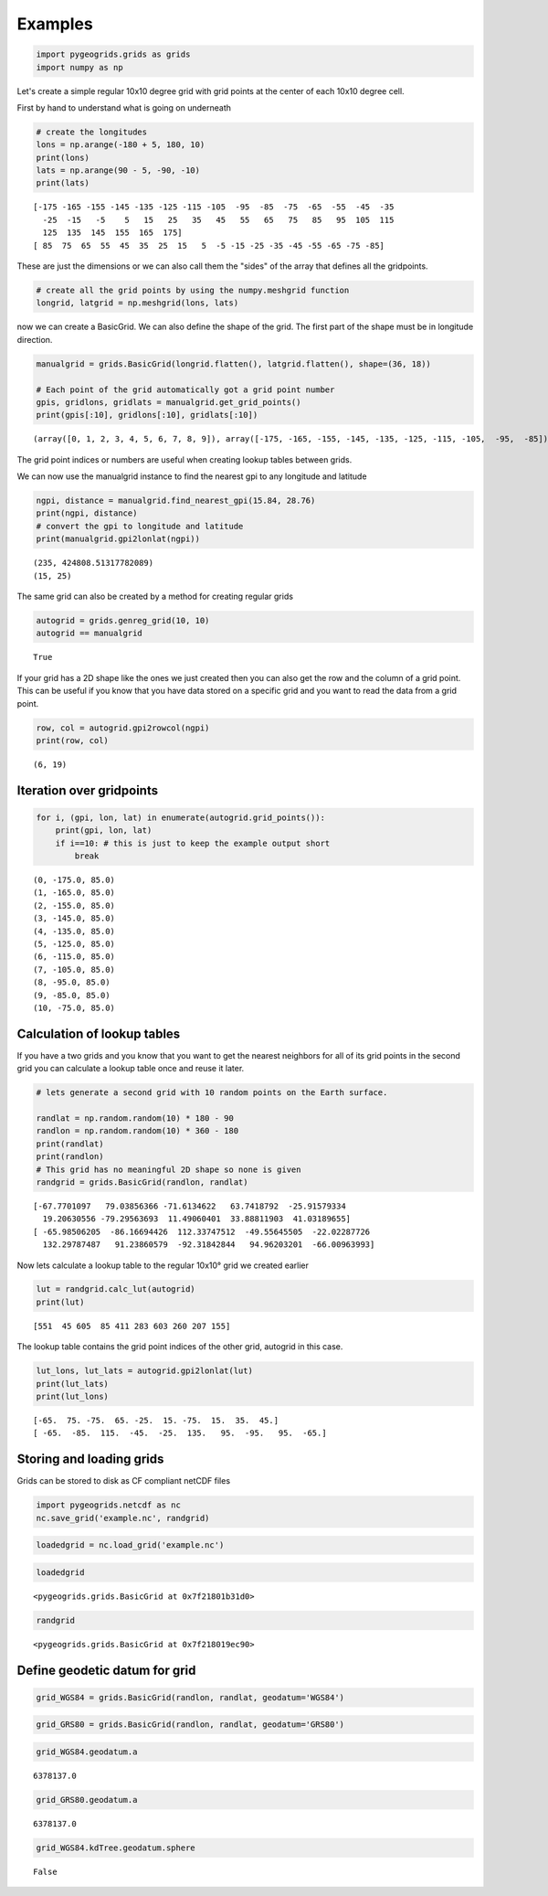 
Examples
========

.. code:: python

    import pygeogrids.grids as grids
    import numpy as np

Let's create a simple regular 10x10 degree grid with grid points at the
center of each 10x10 degree cell.

First by hand to understand what is going on underneath

.. code:: python

    # create the longitudes
    lons = np.arange(-180 + 5, 180, 10)
    print(lons)
    lats = np.arange(90 - 5, -90, -10)
    print(lats)


.. parsed-literal::

    [-175 -165 -155 -145 -135 -125 -115 -105  -95  -85  -75  -65  -55  -45  -35
      -25  -15   -5    5   15   25   35   45   55   65   75   85   95  105  115
      125  135  145  155  165  175]
    [ 85  75  65  55  45  35  25  15   5  -5 -15 -25 -35 -45 -55 -65 -75 -85]


These are just the dimensions or we can also call them the "sides" of
the array that defines all the gridpoints.

.. code:: python

    # create all the grid points by using the numpy.meshgrid function
    longrid, latgrid = np.meshgrid(lons, lats)

now we can create a BasicGrid. We can also define the shape of the grid.
The first part of the shape must be in longitude direction.

.. code:: python

    manualgrid = grids.BasicGrid(longrid.flatten(), latgrid.flatten(), shape=(36, 18))
    
    # Each point of the grid automatically got a grid point number
    gpis, gridlons, gridlats = manualgrid.get_grid_points()
    print(gpis[:10], gridlons[:10], gridlats[:10])


.. parsed-literal::

    (array([0, 1, 2, 3, 4, 5, 6, 7, 8, 9]), array([-175, -165, -155, -145, -135, -125, -115, -105,  -95,  -85]), array([85, 85, 85, 85, 85, 85, 85, 85, 85, 85]))


The grid point indices or numbers are useful when creating lookup tables
between grids.

We can now use the manualgrid instance to find the nearest gpi to any
longitude and latitude

.. code:: python

    ngpi, distance = manualgrid.find_nearest_gpi(15.84, 28.76)
    print(ngpi, distance)
    # convert the gpi to longitude and latitude
    print(manualgrid.gpi2lonlat(ngpi))


.. parsed-literal::

    (235, 424808.51317782089)
    (15, 25)


The same grid can also be created by a method for creating regular grids

.. code:: python

    autogrid = grids.genreg_grid(10, 10)
    autogrid == manualgrid




.. parsed-literal::

    True



If your grid has a 2D shape like the ones we just created then you can
also get the row and the column of a grid point. This can be useful if
you know that you have data stored on a specific grid and you want to
read the data from a grid point.

.. code:: python

    row, col = autogrid.gpi2rowcol(ngpi)
    print(row, col)


.. parsed-literal::

    (6, 19)


Iteration over gridpoints
-------------------------

.. code:: python

    for i, (gpi, lon, lat) in enumerate(autogrid.grid_points()):
        print(gpi, lon, lat)
        if i==10: # this is just to keep the example output short
            break


.. parsed-literal::

    (0, -175.0, 85.0)
    (1, -165.0, 85.0)
    (2, -155.0, 85.0)
    (3, -145.0, 85.0)
    (4, -135.0, 85.0)
    (5, -125.0, 85.0)
    (6, -115.0, 85.0)
    (7, -105.0, 85.0)
    (8, -95.0, 85.0)
    (9, -85.0, 85.0)
    (10, -75.0, 85.0)


Calculation of lookup tables
----------------------------

If you have a two grids and you know that you want to get the nearest
neighbors for all of its grid points in the second grid you can
calculate a lookup table once and reuse it later.

.. code:: python

    # lets generate a second grid with 10 random points on the Earth surface.
    
    randlat = np.random.random(10) * 180 - 90
    randlon = np.random.random(10) * 360 - 180
    print(randlat)
    print(randlon)
    # This grid has no meaningful 2D shape so none is given
    randgrid = grids.BasicGrid(randlon, randlat)


.. parsed-literal::

    [-67.7701097   79.03856366 -71.6134622   63.7418792  -25.91579334
      19.20630556 -79.29563693  11.49060401  33.88811903  41.03189655]
    [ -65.98506205  -86.16694426  112.33747512  -49.55645505  -22.02287726
      132.29787487   91.23860579  -92.31842844   94.96203201  -66.00963993]


Now lets calculate a lookup table to the regular 10x10° grid we created
earlier

.. code:: python

    lut = randgrid.calc_lut(autogrid)
    print(lut)


.. parsed-literal::

    [551  45 605  85 411 283 603 260 207 155]


The lookup table contains the grid point indices of the other grid,
autogrid in this case.

.. code:: python

    lut_lons, lut_lats = autogrid.gpi2lonlat(lut)
    print(lut_lats)
    print(lut_lons)


.. parsed-literal::

    [-65.  75. -75.  65. -25.  15. -75.  15.  35.  45.]
    [ -65.  -85.  115.  -45.  -25.  135.   95.  -95.   95.  -65.]


Storing and loading grids
-------------------------

Grids can be stored to disk as CF compliant netCDF files

.. code:: python

    import pygeogrids.netcdf as nc
    nc.save_grid('example.nc', randgrid)

.. code:: python

    loadedgrid = nc.load_grid('example.nc')

.. code:: python

    loadedgrid




.. parsed-literal::

    <pygeogrids.grids.BasicGrid at 0x7f21801b31d0>



.. code:: python

    randgrid




.. parsed-literal::

    <pygeogrids.grids.BasicGrid at 0x7f218019ec90>



Define geodetic datum for grid
------------------------------

.. code:: python

    grid_WGS84 = grids.BasicGrid(randlon, randlat, geodatum='WGS84')

.. code:: python

    grid_GRS80 = grids.BasicGrid(randlon, randlat, geodatum='GRS80')

.. code:: python

    grid_WGS84.geodatum.a




.. parsed-literal::

    6378137.0



.. code:: python

    grid_GRS80.geodatum.a




.. parsed-literal::

    6378137.0



.. code:: python

    grid_WGS84.kdTree.geodatum.sphere




.. parsed-literal::

    False


